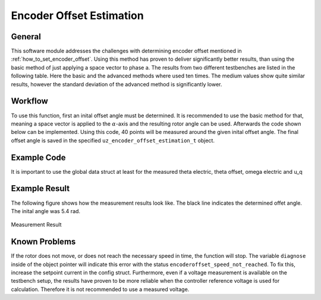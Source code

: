 .. _uz_encoder_offset_estimation:

=========================
Encoder Offset Estimation
=========================

General
-------

This software module addresses the challenges with determining encoder offset mentioned in :ref:`how_to_set_encoder_offset`.
Using this method has proven to deliver significantly better results, than using the basic method of just applying a space vector to phase a.
The results from two different testbenches are listed in the following table.
Here the basic and the advanced methods where used ten times.
The medium values show quite similar results, however the standard deviation of the advanced method is significantly lower.

.. csv-table:: Measurement results wit both methods
   :file: measurements.csv
   :widths: 50 50 50
   :header-rows: 1

Workflow
--------

To use this function, first an inital offset angle must be determined.
It is recommended to use the basic method for that, meaning a space vector is applied to the :math:`\alpha`-axis and the resulting rotor angle can be used.
Afterwards the code shown below can be implemented.
Using this code, 40 points will be measured around the given inital offset angle.
The final offset angle is saved in the specified ``uz_encoder_offset_estimation_t`` object.

Example Code
------------

It is important to use the global data struct at least for the measured theta electric, theta offset, omega electric and u_q

.. code-block:: c
    :caption: ``main.c``

    // above loop
    #include "uz/uz_encoder_offset_estimation/uz_encoder_offset_estimation.h"
    struct uz_encoder_offset_estimation_config encoder_offset_cfg = {               // config struct
		.ptr_measured_rotor_angle = &Global_Data.av.theta_elec,                     // pointer to the measured electric rotor angle (raw, not offset corrected)
		.ptr_offset_angle = &Global_Data.av.theta_offset,                           // pointer to global variable holding the offset angle
		.ptr_actual_omega_el = &Global_Data.av.omega_el,                            // pointer to actual electric rotor angular speed
		.ptr_actual_u_q_V = &Global_Data.av.U_q,                                    // pointer to q-setpoint voltage
		.min_omega_el = 400.0f,                                                     // target electric rotor angular speed (USE OWN)
		.setpoint_current = 4.0f};                                                  // current setpoint to reach speed (USE OWN)
    uz_encoder_offset_estimation_t* encoder_offset_obj = NULL;                      // object pointer
    ..
    // in loop
    Global_Data.av.theta_offset = 5.4f;                                             // inital offset (USE OWN)
    encoder_offset_obj = uz_encoder_offset_estimation_init(encoder_offset_cfg);     // init function
    ..

.. code-block:: c
    :caption: ``isr.c``

    // aboce loop
    #include "../uz/uz_encoder_offset_estimation/uz_encoder_offset_estimation.h"
    uz_6ph_dq_t transformed_voltage = {0};
    uz_3ph_dq_t setpoint_current = {0};
    uz_3ph_dq_t ref_voltage_3ph;
    float theta_el = 0.0f;
    extern uz_encoder_offset_estimation_t* encoder_offset_obj;
    ..
    //in loop
    Global_Data.av.U_q = cc_3ph_out.q;                                              // write controller output ref voltage to global data
	theta_el = Global_Data.av.theta_elec - Global_Data.av.theta_offset;             // calculate resulting theta
    actual_i_dq = uz_transformation_3ph_abc_to_dq(abc_current, theta_el);           // transform measured abc currents to dq with corrected angle                           

    if (current_state==control_state)                                               // in control state
    {
        if(!uz_encoder_offset_estimation_get_finished(encoder_offset_obj)){         // if not finished
            setpoint_current = uz_encoder_offset_estimation_step(encoder_offset_obj);//receive current controller setpoint current from stepping function
        }else{
            setpoint_current.d = 0.0f;                                              // else: it is finished, setpoints are 0
            setpoint_current.q = 0.0f;
        }

        // control function, use your own
        ref_voltage_3ph = uz_CurrentControl_sample(CC_instance, setpoint_current, actual_i_dq, actual_UDC, actual_omega_el);
        ref_voltage_3ph_abc = invPark(ref_voltage_3ph, theta);
        //write duty-cycles
        ..
       }

Example Result
--------------

The following figure shows how the measurement results look like.
The black line indicates the determined offet angle.
The inital angle was 5.4 rad.

.. figure:: theta_off-eps-converted-to.pdf
   :width: 800px
   :align: center

   Measurement Result


Known Problems
--------------

If the rotor does not move, or does not reach the necessary speed in time, the function will stop.
The variable ``diagnose`` inside of the object pointer will indicate this error with the status ``encoderoffset_speed_not_reached``.
To fix this, increase the setpoint current in the config struct.
Furthermore, even if a voltage measurement is available on the testbench setup, the results have proven to be more reliable when the controller reference voltage is used for calculation.
Therefore it is not recommended to use a measured voltage.